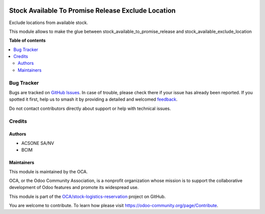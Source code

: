 .. image:: https://odoo-community.org/readme-banner-image
   :target: https://odoo-community.org/get-involved?utm_source=readme
   :alt: Odoo Community Association

===================================================
Stock Available To Promise Release Exclude Location
===================================================

.. 
   !!!!!!!!!!!!!!!!!!!!!!!!!!!!!!!!!!!!!!!!!!!!!!!!!!!!
   !! This file is generated by oca-gen-addon-readme !!
   !! changes will be overwritten.                   !!
   !!!!!!!!!!!!!!!!!!!!!!!!!!!!!!!!!!!!!!!!!!!!!!!!!!!!
   !! source digest: sha256:9fdda9080486940e6ef04295d3412e0028868e8cb96a067cadca1fe3e16b7826
   !!!!!!!!!!!!!!!!!!!!!!!!!!!!!!!!!!!!!!!!!!!!!!!!!!!!

.. |badge1| image:: https://img.shields.io/badge/maturity-Beta-yellow.png
    :target: https://odoo-community.org/page/development-status
    :alt: Beta
.. |badge2| image:: https://img.shields.io/badge/license-AGPL--3-blue.png
    :target: http://www.gnu.org/licenses/agpl-3.0-standalone.html
    :alt: License: AGPL-3
.. |badge3| image:: https://img.shields.io/badge/github-OCA%2Fstock--logistics--reservation-lightgray.png?logo=github
    :target: https://github.com/OCA/stock-logistics-reservation/tree/18.0/stock_available_to_promise_release_exclude_location
    :alt: OCA/stock-logistics-reservation
.. |badge4| image:: https://img.shields.io/badge/weblate-Translate%20me-F47D42.png
    :target: https://translation.odoo-community.org/projects/stock-logistics-reservation-18-0/stock-logistics-reservation-18-0-stock_available_to_promise_release_exclude_location
    :alt: Translate me on Weblate
.. |badge5| image:: https://img.shields.io/badge/runboat-Try%20me-875A7B.png
    :target: https://runboat.odoo-community.org/builds?repo=OCA/stock-logistics-reservation&target_branch=18.0
    :alt: Try me on Runboat

|badge1| |badge2| |badge3| |badge4| |badge5|

Exclude locations from available stock.

This module allows to make the glue between
stock_available_to_promise_release and stock_available_exclude_location

**Table of contents**

.. contents::
   :local:

Bug Tracker
===========

Bugs are tracked on `GitHub Issues <https://github.com/OCA/stock-logistics-reservation/issues>`_.
In case of trouble, please check there if your issue has already been reported.
If you spotted it first, help us to smash it by providing a detailed and welcomed
`feedback <https://github.com/OCA/stock-logistics-reservation/issues/new?body=module:%20stock_available_to_promise_release_exclude_location%0Aversion:%2018.0%0A%0A**Steps%20to%20reproduce**%0A-%20...%0A%0A**Current%20behavior**%0A%0A**Expected%20behavior**>`_.

Do not contact contributors directly about support or help with technical issues.

Credits
=======

Authors
-------

* ACSONE SA/NV
* BCIM

Maintainers
-----------

This module is maintained by the OCA.

.. image:: https://odoo-community.org/logo.png
   :alt: Odoo Community Association
   :target: https://odoo-community.org

OCA, or the Odoo Community Association, is a nonprofit organization whose
mission is to support the collaborative development of Odoo features and
promote its widespread use.

This module is part of the `OCA/stock-logistics-reservation <https://github.com/OCA/stock-logistics-reservation/tree/18.0/stock_available_to_promise_release_exclude_location>`_ project on GitHub.

You are welcome to contribute. To learn how please visit https://odoo-community.org/page/Contribute.
